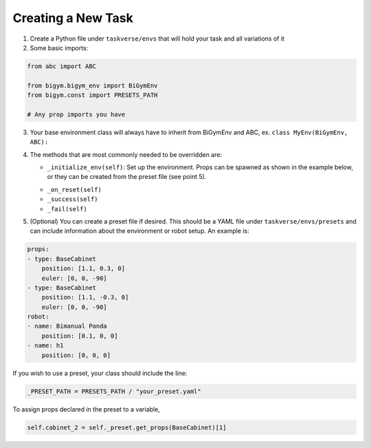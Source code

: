 Creating a New Task
====================

1. Create a Python file under ``taskverse/envs`` that will hold your task and all variations of it
2. Some basic imports:

.. code-block:: python

    from abc import ABC

    from bigym.bigym_env import BiGymEnv
    from bigym.const import PRESETS_PATH

    # Any prop imports you have

3. Your base environment class will always have to inherit from BiGymEnv and ABC, ex. ``class MyEnv(BiGymEnv, ABC):``
4. The methods that are most commonly needed to be overridden are:

   * ``_initialize_env(self)``: Set up the environment. Props can be spawned as shown in the example below, or they can be created from the preset file (see point 5).
   
   .. code-block:: python
        # Create multiple props
        self.cubes = [Cube(self._mojo) for _ in range(self._CUBE_COUNT)]

        # Create a single item
        self.kitchenpot = KitchenPot(self._mojo)


   * ``_on_reset(self)``
   * ``_success(self)``
   * ``_fail(self)``

5. (Optional) You can create a preset file if desired. This should be a YAML file under ``taskverse/envs/presets`` and can include information about the environment or robot setup. An example is:

.. code-block:: yaml

    props:
    - type: BaseCabinet
        position: [1.1, 0.3, 0]
        euler: [0, 0, -90]
    - type: BaseCabinet
        position: [1.1, -0.3, 0]
        euler: [0, 0, -90]
    robot:
    - name: Bimanual Panda
        position: [0.1, 0, 0]
    - name: h1
        position: [0, 0, 0]

If you wish to use a preset, your class should include the line:
   
.. code-block:: python

    _PRESET_PATH = PRESETS_PATH / "your_preset.yaml"

To assign props declared in the preset to a variable,

.. code-block:: python


    self.cabinet_2 = self._preset.get_props(BaseCabinet)[1]